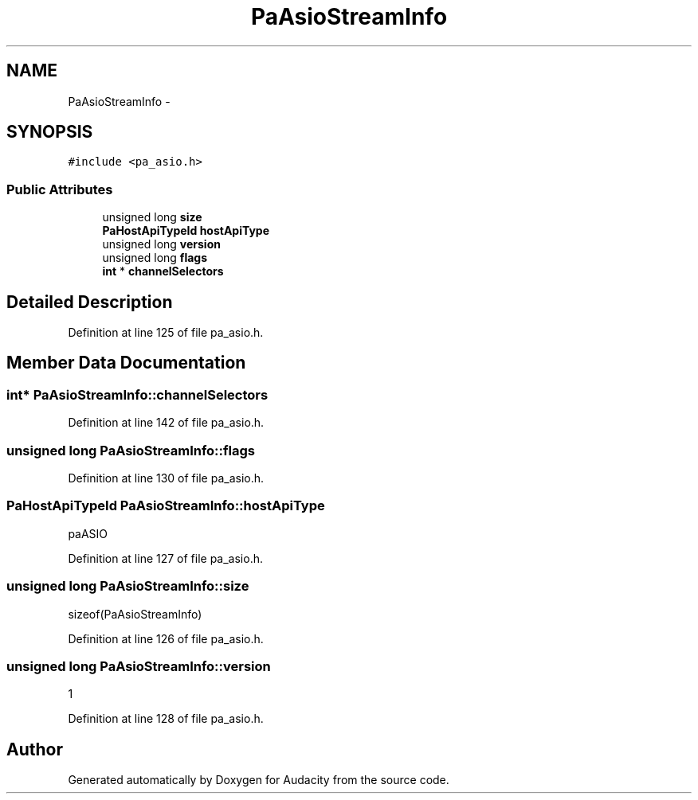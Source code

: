 .TH "PaAsioStreamInfo" 3 "Thu Apr 28 2016" "Audacity" \" -*- nroff -*-
.ad l
.nh
.SH NAME
PaAsioStreamInfo \- 
.SH SYNOPSIS
.br
.PP
.PP
\fC#include <pa_asio\&.h>\fP
.SS "Public Attributes"

.in +1c
.ti -1c
.RI "unsigned long \fBsize\fP"
.br
.ti -1c
.RI "\fBPaHostApiTypeId\fP \fBhostApiType\fP"
.br
.ti -1c
.RI "unsigned long \fBversion\fP"
.br
.ti -1c
.RI "unsigned long \fBflags\fP"
.br
.ti -1c
.RI "\fBint\fP * \fBchannelSelectors\fP"
.br
.in -1c
.SH "Detailed Description"
.PP 
Definition at line 125 of file pa_asio\&.h\&.
.SH "Member Data Documentation"
.PP 
.SS "\fBint\fP* PaAsioStreamInfo::channelSelectors"

.PP
Definition at line 142 of file pa_asio\&.h\&.
.SS "unsigned long PaAsioStreamInfo::flags"

.PP
Definition at line 130 of file pa_asio\&.h\&.
.SS "\fBPaHostApiTypeId\fP PaAsioStreamInfo::hostApiType"
paASIO 
.PP
Definition at line 127 of file pa_asio\&.h\&.
.SS "unsigned long PaAsioStreamInfo::size"
sizeof(PaAsioStreamInfo) 
.PP
Definition at line 126 of file pa_asio\&.h\&.
.SS "unsigned long PaAsioStreamInfo::version"
1 
.PP
Definition at line 128 of file pa_asio\&.h\&.

.SH "Author"
.PP 
Generated automatically by Doxygen for Audacity from the source code\&.
